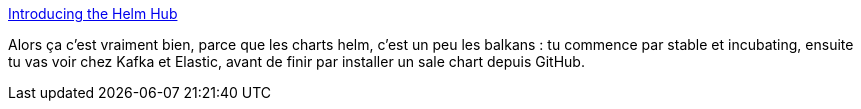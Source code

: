 :jbake-type: post
:jbake-status: published
:jbake-title: Introducing the Helm Hub
:jbake-tags: helm,kubernetes,search-engine,web,_mois_déc.,_année_2018
:jbake-date: 2018-12-12
:jbake-depth: ../
:jbake-uri: shaarli/1544604010000.adoc
:jbake-source: https://nicolas-delsaux.hd.free.fr/Shaarli?searchterm=https%3A%2F%2Fwww.helm.sh%2Fblog%2Fintro-helm-hub%2Findex.html&searchtags=helm+kubernetes+search-engine+web+_mois_d%C3%A9c.+_ann%C3%A9e_2018
:jbake-style: shaarli

https://www.helm.sh/blog/intro-helm-hub/index.html[Introducing the Helm Hub]

Alors ça c'est vraiment bien, parce que les charts helm, c'est un peu les balkans : tu commence par stable et incubating, ensuite tu vas voir chez Kafka et Elastic, avant de finir par installer un sale chart depuis GitHub.
